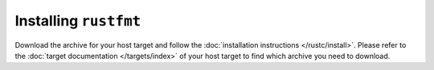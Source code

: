 .. SPDX-License-Identifier: MIT OR Apache-2.0
   SPDX-FileCopyrightText: The Ferrocene Developers

Installing ``rustfmt``
======================

Download the archive for your host target and follow the
:doc:`installation instructions </rustc/install>`. Please refer to the
:doc:`target documentation </targets/index>` of your host target to find which
archive you need to download.
